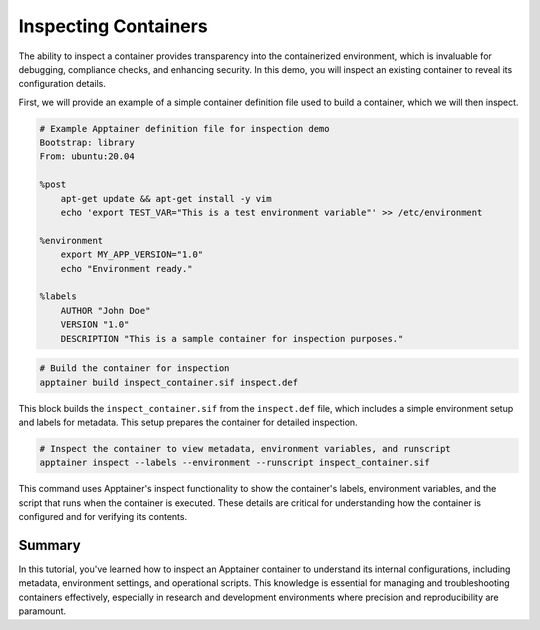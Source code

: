 Inspecting Containers
=====================

.. objectives::

   * Understand the importance of inspecting containers to verify configurations and settings.
   * Learn to use Apptainer's inspect command to view metadata, files, and environment settings within a container.
   * Develop skills to assess and troubleshoot container configurations in HPC environments.

   This demo demonstrates how to use the ``inspect`` command in Apptainer to examine various aspects of a container. Inspecting a container is crucial for ensuring that it has been configured correctly, verifying that all necessary dependencies are included, and understanding how the container interacts with its environment. This capability is especially important in complex HPC setups where precise control over the computational environment is needed to ensure reproducibility and security.

.. prerequisites::

   * Access to an HPC system with Apptainer installed.
   * A container already built and available for inspection.

The ability to inspect a container provides transparency into the containerized environment, which is invaluable for debugging, compliance checks, and enhancing security. In this demo, you will inspect an existing container to reveal its configuration details.

First, we will provide an example of a simple container definition file used to build a container, which we will then inspect.

.. code-block:: bash

   # Example Apptainer definition file for inspection demo
   Bootstrap: library
   From: ubuntu:20.04
   
   %post
       apt-get update && apt-get install -y vim
       echo 'export TEST_VAR="This is a test environment variable"' >> /etc/environment
   
   %environment
       export MY_APP_VERSION="1.0"
       echo "Environment ready."
   
   %labels
       AUTHOR "John Doe"
       VERSION "1.0"
       DESCRIPTION "This is a sample container for inspection purposes."



.. code-block:: bash
   
   # Build the container for inspection
   apptainer build inspect_container.sif inspect.def
   

This block builds the ``inspect_container.sif`` from the ``inspect.def`` file, which includes a simple environment setup and labels for metadata. This setup prepares the container for detailed inspection.

.. code-block::  bash
   
   # Inspect the container to view metadata, environment variables, and runscript
   apptainer inspect --labels --environment --runscript inspect_container.sif



This command uses Apptainer's inspect functionality to show the container's labels, environment variables, and the script that runs when the container is executed. These details are critical for understanding how the container is configured and for verifying its contents.

Summary
-------
In this tutorial, you've learned how to inspect an Apptainer container to understand its internal configurations, including metadata, environment settings, and operational scripts. This knowledge is essential for managing and troubleshooting containers effectively, especially in research and development environments where precision and reproducibility are paramount.

